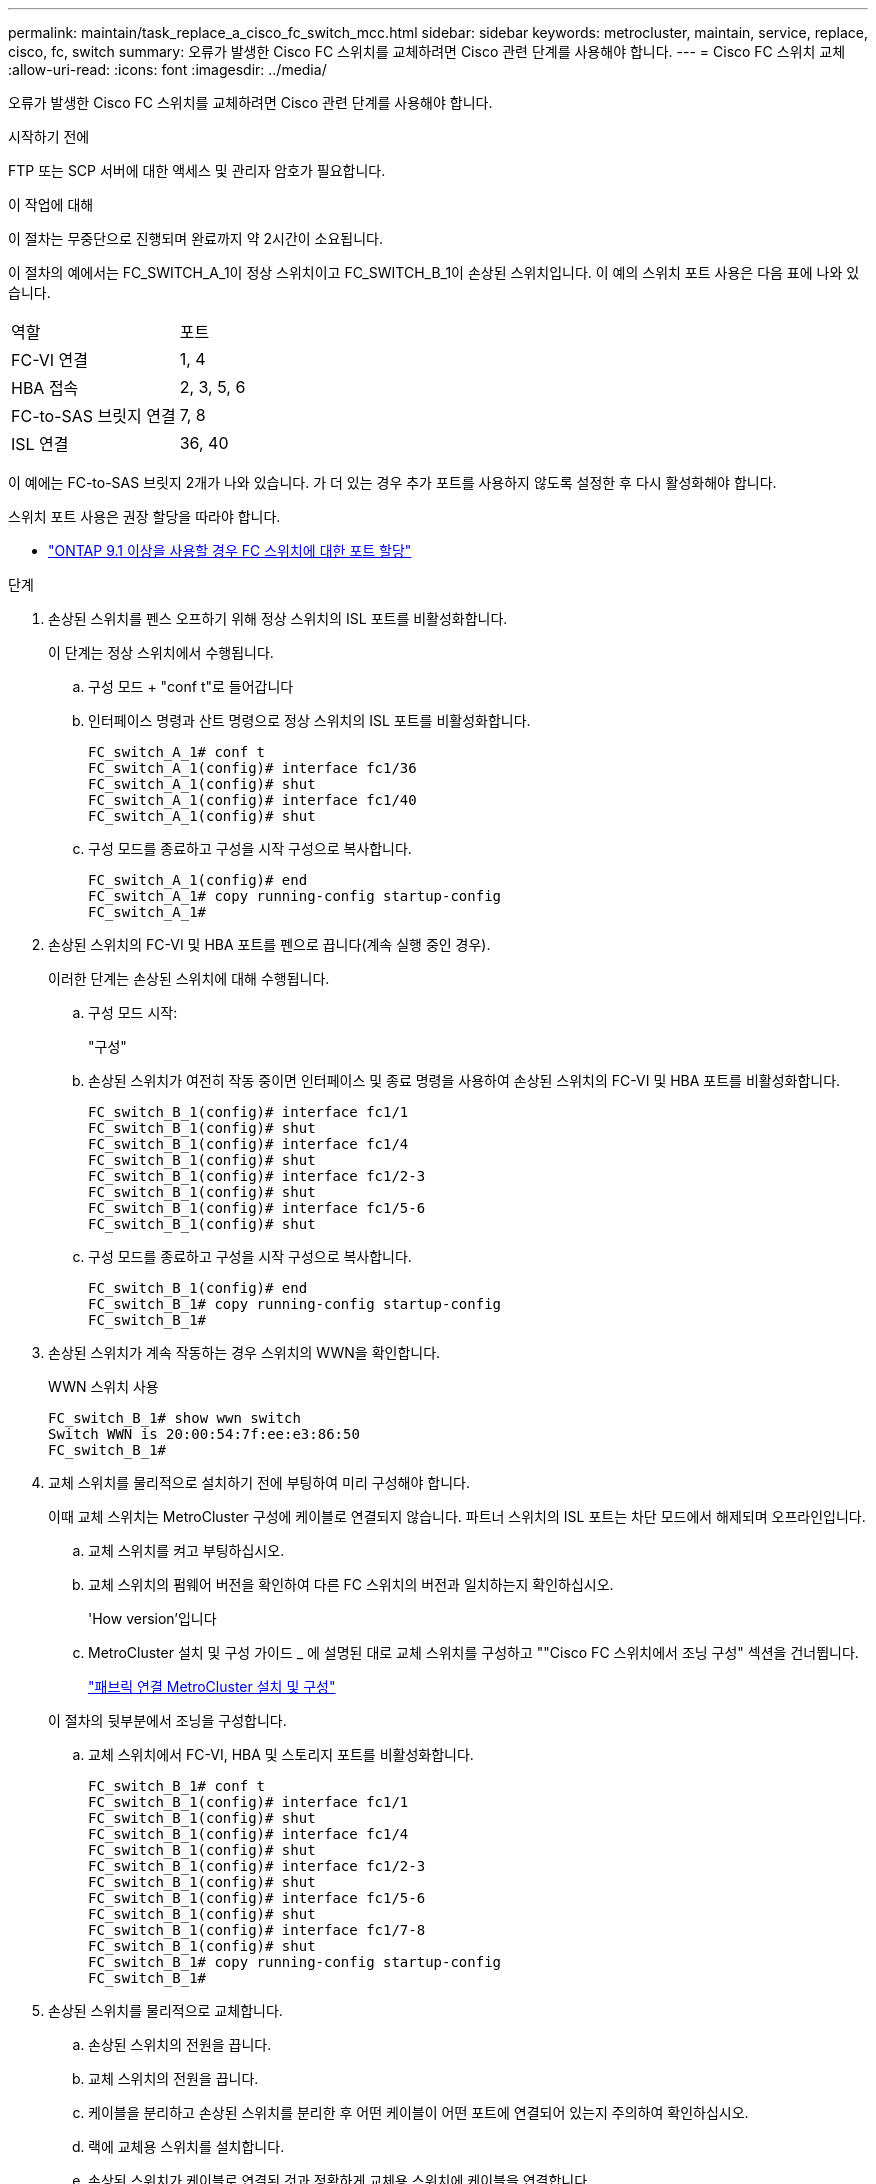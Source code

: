---
permalink: maintain/task_replace_a_cisco_fc_switch_mcc.html 
sidebar: sidebar 
keywords: metrocluster, maintain, service, replace, cisco, fc, switch 
summary: 오류가 발생한 Cisco FC 스위치를 교체하려면 Cisco 관련 단계를 사용해야 합니다. 
---
= Cisco FC 스위치 교체
:allow-uri-read: 
:icons: font
:imagesdir: ../media/


[role="lead"]
오류가 발생한 Cisco FC 스위치를 교체하려면 Cisco 관련 단계를 사용해야 합니다.

.시작하기 전에
FTP 또는 SCP 서버에 대한 액세스 및 관리자 암호가 필요합니다.

.이 작업에 대해
이 절차는 무중단으로 진행되며 완료까지 약 2시간이 소요됩니다.

이 절차의 예에서는 FC_SWITCH_A_1이 정상 스위치이고 FC_SWITCH_B_1이 손상된 스위치입니다. 이 예의 스위치 포트 사용은 다음 표에 나와 있습니다.

|===


| 역할 | 포트 


 a| 
FC-VI 연결
 a| 
1, 4



 a| 
HBA 접속
 a| 
2, 3, 5, 6



 a| 
FC-to-SAS 브릿지 연결
 a| 
7, 8



 a| 
ISL 연결
 a| 
36, 40

|===
이 예에는 FC-to-SAS 브릿지 2개가 나와 있습니다. 가 더 있는 경우 추가 포트를 사용하지 않도록 설정한 후 다시 활성화해야 합니다.

스위치 포트 사용은 권장 할당을 따라야 합니다.

* link:concept_port_assignments_for_fc_switches_when_using_ontap_9_1_and_later.html["ONTAP 9.1 이상을 사용할 경우 FC 스위치에 대한 포트 할당"]


.단계
. 손상된 스위치를 펜스 오프하기 위해 정상 스위치의 ISL 포트를 비활성화합니다.
+
이 단계는 정상 스위치에서 수행됩니다.

+
.. 구성 모드 + "conf t"로 들어갑니다
.. 인터페이스 명령과 산트 명령으로 정상 스위치의 ISL 포트를 비활성화합니다.
+
[listing]
----
FC_switch_A_1# conf t
FC_switch_A_1(config)# interface fc1/36
FC_switch_A_1(config)# shut
FC_switch_A_1(config)# interface fc1/40
FC_switch_A_1(config)# shut
----
.. 구성 모드를 종료하고 구성을 시작 구성으로 복사합니다.
+
[listing]
----
FC_switch_A_1(config)# end
FC_switch_A_1# copy running-config startup-config
FC_switch_A_1#
----


. 손상된 스위치의 FC-VI 및 HBA 포트를 펜으로 끕니다(계속 실행 중인 경우).
+
이러한 단계는 손상된 스위치에 대해 수행됩니다.

+
.. 구성 모드 시작:
+
"구성"

.. 손상된 스위치가 여전히 작동 중이면 인터페이스 및 종료 명령을 사용하여 손상된 스위치의 FC-VI 및 HBA 포트를 비활성화합니다.
+
[listing]
----
FC_switch_B_1(config)# interface fc1/1
FC_switch_B_1(config)# shut
FC_switch_B_1(config)# interface fc1/4
FC_switch_B_1(config)# shut
FC_switch_B_1(config)# interface fc1/2-3
FC_switch_B_1(config)# shut
FC_switch_B_1(config)# interface fc1/5-6
FC_switch_B_1(config)# shut
----
.. 구성 모드를 종료하고 구성을 시작 구성으로 복사합니다.
+
[listing]
----
FC_switch_B_1(config)# end
FC_switch_B_1# copy running-config startup-config
FC_switch_B_1#
----


. 손상된 스위치가 계속 작동하는 경우 스위치의 WWN을 확인합니다.
+
WWN 스위치 사용

+
[listing]
----
FC_switch_B_1# show wwn switch
Switch WWN is 20:00:54:7f:ee:e3:86:50
FC_switch_B_1#
----
. 교체 스위치를 물리적으로 설치하기 전에 부팅하여 미리 구성해야 합니다.
+
이때 교체 스위치는 MetroCluster 구성에 케이블로 연결되지 않습니다. 파트너 스위치의 ISL 포트는 차단 모드에서 해제되며 오프라인입니다.

+
.. 교체 스위치를 켜고 부팅하십시오.
.. 교체 스위치의 펌웨어 버전을 확인하여 다른 FC 스위치의 버전과 일치하는지 확인하십시오.
+
'How version'입니다

.. MetroCluster 설치 및 구성 가이드 _ 에 설명된 대로 교체 스위치를 구성하고 ""Cisco FC 스위치에서 조닝 구성" 섹션을 건너뜁니다.
+
link:../install-fc/index.html["패브릭 연결 MetroCluster 설치 및 구성"]

+
이 절차의 뒷부분에서 조닝을 구성합니다.

.. 교체 스위치에서 FC-VI, HBA 및 스토리지 포트를 비활성화합니다.
+
[listing]
----
FC_switch_B_1# conf t
FC_switch_B_1(config)# interface fc1/1
FC_switch_B_1(config)# shut
FC_switch_B_1(config)# interface fc1/4
FC_switch_B_1(config)# shut
FC_switch_B_1(config)# interface fc1/2-3
FC_switch_B_1(config)# shut
FC_switch_B_1(config)# interface fc1/5-6
FC_switch_B_1(config)# shut
FC_switch_B_1(config)# interface fc1/7-8
FC_switch_B_1(config)# shut
FC_switch_B_1# copy running-config startup-config
FC_switch_B_1#
----


. 손상된 스위치를 물리적으로 교체합니다.
+
.. 손상된 스위치의 전원을 끕니다.
.. 교체 스위치의 전원을 끕니다.
.. 케이블을 분리하고 손상된 스위치를 분리한 후 어떤 케이블이 어떤 포트에 연결되어 있는지 주의하여 확인하십시오.
.. 랙에 교체용 스위치를 설치합니다.
.. 손상된 스위치가 케이블로 연결된 것과 정확하게 교체용 스위치에 케이블을 연결합니다.
.. 교체 스위치의 전원을 켭니다.


. 교체 스위치에서 ISL 포트를 활성화합니다.
+
[listing]
----
FC_switch_B_1# conf t
FC_switch_B_1(config)# interface fc1/36
FC_switch_B_1(config)# no shut
FC_switch_B_1(config)# end
FC_switch_B_1# copy running-config startup-config
FC_switch_B_1(config)# interface fc1/40
FC_switch_B_1(config)# no shut
FC_switch_B_1(config)# end
FC_switch_B_1#
----
. 교체 스위치의 ISL 포트가 작동하는지 확인합니다.
+
인터페이스 요약

. 교체 스위치의 조닝을 MetroCluster 구성과 일치하도록 조정합니다.
+
.. 정상적인 패브릭에서 조닝 정보를 배포합니다.
+
이 예에서는 FC_SWITCH_B_1이 교체되었으며 FC_SWITCH_A_1에서 조닝 정보를 검색합니다.

+
[listing]
----
FC_switch_A_1(config-zone)# zoneset distribute full vsan 10
FC_switch_A_1(config-zone)# zoneset distribute full vsan 20
FC_switch_A_1(config-zone)# end
----
.. 교체 스위치에서 정상적인 스위치에서 조닝 정보가 올바르게 검색되었는지 확인합니다.
+
'조수 구역'

+
[listing]
----
FC_switch_B_1# show zone
zone name FC-VI_Zone_1_10 vsan 10
  interface fc1/1 swwn 20:00:54:7f:ee:e3:86:50
  interface fc1/4 swwn 20:00:54:7f:ee:e3:86:50
  interface fc1/1 swwn 20:00:54:7f:ee:b8:24:c0
  interface fc1/4 swwn 20:00:54:7f:ee:b8:24:c0

zone name STOR_Zone_1_20_25A vsan 20
  interface fc1/2 swwn 20:00:54:7f:ee:e3:86:50
  interface fc1/3 swwn 20:00:54:7f:ee:e3:86:50
  interface fc1/5 swwn 20:00:54:7f:ee:e3:86:50
  interface fc1/6 swwn 20:00:54:7f:ee:e3:86:50
  interface fc1/2 swwn 20:00:54:7f:ee:b8:24:c0
  interface fc1/3 swwn 20:00:54:7f:ee:b8:24:c0
  interface fc1/5 swwn 20:00:54:7f:ee:b8:24:c0
  interface fc1/6 swwn 20:00:54:7f:ee:b8:24:c0

zone name STOR_Zone_1_20_25B vsan 20
  interface fc1/2 swwn 20:00:54:7f:ee:e3:86:50
  interface fc1/3 swwn 20:00:54:7f:ee:e3:86:50
  interface fc1/5 swwn 20:00:54:7f:ee:e3:86:50
  interface fc1/6 swwn 20:00:54:7f:ee:e3:86:50
  interface fc1/2 swwn 20:00:54:7f:ee:b8:24:c0
  interface fc1/3 swwn 20:00:54:7f:ee:b8:24:c0
  interface fc1/5 swwn 20:00:54:7f:ee:b8:24:c0
  interface fc1/6 swwn 20:00:54:7f:ee:b8:24:c0
FC_switch_B_1#
----
.. 스위치의 WWN을 찾습니다.
+
이 예에서 두 스위치 WWN은 다음과 같습니다.

+
*** fc_switch_a_1:20:00:54:7F:ee:B8:24:c0
*** fc_switch_B_1:20:00:54:7F:ee:C6:80:78




+
[listing]
----
FC_switch_B_1# show wwn switch
Switch WWN is 20:00:54:7f:ee:c6:80:78
FC_switch_B_1#

FC_switch_A_1# show wwn switch
Switch WWN is 20:00:54:7f:ee:b8:24:c0
FC_switch_A_1#
----
+
.. 두 스위치의 스위치 WWN에 속하지 않는 영역 구성원을 제거합니다.
+
이 예제에서 출력에서 ""멤버 인터페이스 없음""은 다음 멤버가 Fabric에 있는 스위치 중 하나의 스위치 WWN과 연결되어 있지 않으므로 제거해야 함을 나타냅니다.

+
*** 존 이름 FC-VI_Zone_1_10 VSAN 10
+
**** 인터페이스 FC1/1은 20:00:54:7F:ee:E3:86:50
**** 인터페이스 FC1/2 swwn 20:00:54:7F:ee:E3:86:50


*** 존 이름 STOR_Zone_1_20_25A VSAN 20
+
**** 인터페이스 FC1/5 swwn 20:00:54:7F:ee:E3:86:50
**** 인터페이스 FC1/8 swwn 20:00:54:7F:ee:E3:86:50
**** 인터페이스 FC1/9 swwn 20:00:54:7F:ee:E3:86:50
**** 인터페이스 FC1/10이 20:00:54:7F:ee:E3:86:50
**** 인터페이스 FC1/11이 20:00:54:7F:ee:E3:86:50


*** 존 이름 STOR_Zone_1_20_25B VSAN 20
+
**** 인터페이스 FC1/8 swwn 20:00:54:7F:ee:E3:86:50
**** 인터페이스 FC1/9 swwn 20:00:54:7F:ee:E3:86:50
**** 인터페이스 FC1/10이 20:00:54:7F:ee:E3:86:50
**** 인터페이스 FC1/11 swwn 20:00:54:7F:ee:E3:86:50 다음 예에서는 이러한 인터페이스를 제거하는 방법을 보여 줍니다.
+
[listing]
----

 FC_switch_B_1# conf t
 FC_switch_B_1(config)# zone name FC-VI_Zone_1_10 vsan 10
 FC_switch_B_1(config-zone)# no member interface fc1/1 swwn 20:00:54:7f:ee:e3:86:50
 FC_switch_B_1(config-zone)# no member interface fc1/2 swwn 20:00:54:7f:ee:e3:86:50
 FC_switch_B_1(config-zone)# zone name STOR_Zone_1_20_25A vsan 20
 FC_switch_B_1(config-zone)# no member interface fc1/5 swwn 20:00:54:7f:ee:e3:86:50
 FC_switch_B_1(config-zone)# no member interface fc1/8 swwn 20:00:54:7f:ee:e3:86:50
 FC_switch_B_1(config-zone)# no member interface fc1/9 swwn 20:00:54:7f:ee:e3:86:50
 FC_switch_B_1(config-zone)# no member interface fc1/10 swwn 20:00:54:7f:ee:e3:86:50
 FC_switch_B_1(config-zone)# no member interface fc1/11 swwn 20:00:54:7f:ee:e3:86:50
 FC_switch_B_1(config-zone)# zone name STOR_Zone_1_20_25B vsan 20
 FC_switch_B_1(config-zone)# no member interface fc1/8 swwn 20:00:54:7f:ee:e3:86:50
 FC_switch_B_1(config-zone)# no member interface fc1/9 swwn 20:00:54:7f:ee:e3:86:50
 FC_switch_B_1(config-zone)# no member interface fc1/10 swwn 20:00:54:7f:ee:e3:86:50
 FC_switch_B_1(config-zone)# no member interface fc1/11 swwn 20:00:54:7f:ee:e3:86:50
 FC_switch_B_1(config-zone)# save running-config startup-config
 FC_switch_B_1(config-zone)# zoneset distribute full 10
 FC_switch_B_1(config-zone)# zoneset distribute full 20
 FC_switch_B_1(config-zone)# end
 FC_switch_B_1# copy running-config startup-config
----




.. 교체 스위치의 포트를 영역에 추가합니다.
+
교체 스위치의 모든 케이블은 손상된 스위치와 동일해야 합니다.

+
[listing]
----

 FC_switch_B_1# conf t
 FC_switch_B_1(config)# zone name FC-VI_Zone_1_10 vsan 10
 FC_switch_B_1(config-zone)# member interface fc1/1 swwn 20:00:54:7f:ee:c6:80:78
 FC_switch_B_1(config-zone)# member interface fc1/2 swwn 20:00:54:7f:ee:c6:80:78
 FC_switch_B_1(config-zone)# zone name STOR_Zone_1_20_25A vsan 20
 FC_switch_B_1(config-zone)# member interface fc1/5 swwn 20:00:54:7f:ee:c6:80:78
 FC_switch_B_1(config-zone)# member interface fc1/8 swwn 20:00:54:7f:ee:c6:80:78
 FC_switch_B_1(config-zone)# member interface fc1/9 swwn 20:00:54:7f:ee:c6:80:78
 FC_switch_B_1(config-zone)# member interface fc1/10 swwn 20:00:54:7f:ee:c6:80:78
 FC_switch_B_1(config-zone)# member interface fc1/11 swwn 20:00:54:7f:ee:c6:80:78
 FC_switch_B_1(config-zone)# zone name STOR_Zone_1_20_25B vsan 20
 FC_switch_B_1(config-zone)# member interface fc1/8 swwn 20:00:54:7f:ee:c6:80:78
 FC_switch_B_1(config-zone)# member interface fc1/9 swwn 20:00:54:7f:ee:c6:80:78
 FC_switch_B_1(config-zone)# member interface fc1/10 swwn 20:00:54:7f:ee:c6:80:78
 FC_switch_B_1(config-zone)# member interface fc1/11 swwn 20:00:54:7f:ee:c6:80:78
 FC_switch_B_1(config-zone)# save running-config startup-config
 FC_switch_B_1(config-zone)# zoneset distribute full 10
 FC_switch_B_1(config-zone)# zoneset distribute full 20
 FC_switch_B_1(config-zone)# end
 FC_switch_B_1# copy running-config startup-config
----
.. 조닝이 올바르게 구성되었는지 확인합니다.
+
'조수 구역'

+
다음 출력 예에서는 세 개의 영역을 보여 줍니다.

+
[listing]
----

 FC_switch_B_1# show zone
   zone name FC-VI_Zone_1_10 vsan 10
     interface fc1/1 swwn 20:00:54:7f:ee:c6:80:78
     interface fc1/2 swwn 20:00:54:7f:ee:c6:80:78
     interface fc1/1 swwn 20:00:54:7f:ee:b8:24:c0
     interface fc1/2 swwn 20:00:54:7f:ee:b8:24:c0

   zone name STOR_Zone_1_20_25A vsan 20
     interface fc1/5 swwn 20:00:54:7f:ee:c6:80:78
     interface fc1/8 swwn 20:00:54:7f:ee:c6:80:78
     interface fc1/9 swwn 20:00:54:7f:ee:c6:80:78
     interface fc1/10 swwn 20:00:54:7f:ee:c6:80:78
     interface fc1/11 swwn 20:00:54:7f:ee:c6:80:78
     interface fc1/8 swwn 20:00:54:7f:ee:b8:24:c0
     interface fc1/9 swwn 20:00:54:7f:ee:b8:24:c0
     interface fc1/10 swwn 20:00:54:7f:ee:b8:24:c0
     interface fc1/11 swwn 20:00:54:7f:ee:b8:24:c0

   zone name STOR_Zone_1_20_25B vsan 20
     interface fc1/8 swwn 20:00:54:7f:ee:c6:80:78
     interface fc1/9 swwn 20:00:54:7f:ee:c6:80:78
     interface fc1/10 swwn 20:00:54:7f:ee:c6:80:78
     interface fc1/11 swwn 20:00:54:7f:ee:c6:80:78
     interface fc1/5 swwn 20:00:54:7f:ee:b8:24:c0
     interface fc1/8 swwn 20:00:54:7f:ee:b8:24:c0
     interface fc1/9 swwn 20:00:54:7f:ee:b8:24:c0
     interface fc1/10 swwn 20:00:54:7f:ee:b8:24:c0
     interface fc1/11 swwn 20:00:54:7f:ee:b8:24:c0
 FC_switch_B_1#
----
.. 스토리지 및 컨트롤러에 대한 연결을 설정합니다.
+
다음 예는 포트 사용량을 보여 줍니다.

+
[listing]
----
FC_switch_A_1# conf t
FC_switch_A_1(config)# interface fc1/1
FC_switch_A_1(config)# no shut
FC_switch_A_1(config)# interface fc1/4
FC_switch_A_1(config)# shut
FC_switch_A_1(config)# interface fc1/2-3
FC_switch_A_1(config)# shut
FC_switch_A_1(config)# interface fc1/5-6
FC_switch_A_1(config)# shut
FC_switch_A_1(config)# interface fc1/7-8
FC_switch_A_1(config)# shut
FC_switch_A_1# copy running-config startup-config
FC_switch_A_1#
----


. ONTAP에서 MetroCluster 구성 작동을 확인합니다.
+
.. 시스템에 다중 경로 가 있는지 확인합니다.
+
'node run-node_node-name_sysconfig-a'

.. 두 클러스터 모두에서 상태 알림을 확인합니다.
+
'시스템 상태 경고 표시

.. MetroCluster 구성을 확인하고 운영 모드가 정상인지 확인합니다.
+
MetroCluster 쇼

.. MetroCluster 검사를 수행합니다.
+
'MetroCluster check run

.. MetroCluster 검사 결과를 표시합니다.
+
MetroCluster 체크 쇼

.. 스위치에 대한 상태 경고를 확인합니다(있는 경우).
+
'스토리지 스위치 쇼'

.. Config Advisor를 실행합니다.
+
https://mysupport.netapp.com/site/tools/tool-eula/activeiq-configadvisor["NetApp 다운로드: Config Advisor"]

.. Config Advisor를 실행한 후 도구의 출력을 검토하고 출력에서 권장 사항을 따라 발견된 문제를 해결하십시오.



